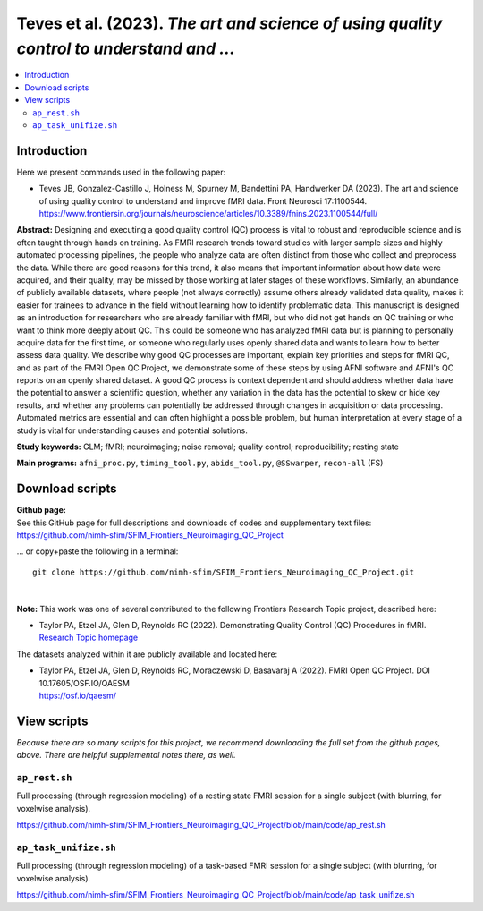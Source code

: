 .. _codex_fmri_2023_TevesEtal:


**Teves et al. (2023).** *The art and science of using quality control to understand and ...*
****************************************************************************************************************

.. contents:: :local:

.. highlight:: Tcsh

Introduction
============

Here we present commands used in the following paper:

* | Teves JB, Gonzalez-Castillo J, Holness M, Spurney M, Bandettini
    PA, Handwerker DA (2023).  The art and science of using quality
    control to understand and improve fMRI data. Front Neurosci 17:1100544.
  | `<https://www.frontiersin.org/journals/neuroscience/articles/10.3389/fnins.2023.1100544/full/>`_


**Abstract:**  
Designing and executing a good quality control (QC) process is vital
to robust and reproducible science and is often taught through hands
on training. As FMRI research trends toward studies with larger sample
sizes and highly automated processing pipelines, the people who
analyze data are often distinct from those who collect and preprocess
the data. While there are good reasons for this trend, it also means
that important information about how data were acquired, and their
quality, may be missed by those working at later stages of these
workflows. Similarly, an abundance of publicly available datasets,
where people (not always correctly) assume others already validated
data quality, makes it easier for trainees to advance in the field
without learning how to identify problematic data. This manuscript is
designed as an introduction for researchers who are already familiar
with fMRI, but who did not get hands on QC training or who want to
think more deeply about QC. This could be someone who has analyzed
fMRI data but is planning to personally acquire data for the first
time, or someone who regularly uses openly shared data and wants to
learn how to better assess data quality. We describe why good QC
processes are important, explain key priorities and steps for fMRI QC,
and as part of the FMRI Open QC Project, we demonstrate some of these
steps by using AFNI software and AFNI's QC reports on an openly shared
dataset. A good QC process is context dependent and should address
whether data have the potential to answer a scientific question,
whether any variation in the data has the potential to skew or hide
key results, and whether any problems can potentially be addressed
through changes in acquisition or data processing. Automated metrics
are essential and can often highlight a possible problem, but human
interpretation at every stage of a study is vital for understanding
causes and potential solutions.

**Study keywords:** 
GLM; fMRI; neuroimaging; noise removal; quality control; 
reproducibility; resting state


**Main programs:** 
``afni_proc.py``, ``timing_tool.py``, 
``abids_tool.py``, 
``@SSwarper``, ``recon-all`` (FS)


Download scripts
================

| **Github page:**
| See this GitHub page for full descriptions and downloads 
  of codes and supplementary text files:
| `<https://github.com/nimh-sfim/SFIM_Frontiers_Neuroimaging_QC_Project>`_
 
\... or copy+paste the following in a terminal::

  git clone https://github.com/nimh-sfim/SFIM_Frontiers_Neuroimaging_QC_Project.git
  
|

**Note:** This work was one of several contributed to the following
Frontiers Research Topic project, described here:

* | Taylor PA, Etzel JA, Glen D, Reynolds RC (2022).  Demonstrating
    Quality Control (QC) Procedures in fMRI.
  | `Research Topic homepage <https://www.frontiersin.org/research-topics/33922/demonstrating-quality-control-qc-procedures-in-fmri>`_

The datasets analyzed within it are publicly available and located
here:

* | Taylor PA, Etzel JA, Glen D, Reynolds RC, Moraczewski D, Basavaraj
    A (2022). FMRI Open QC Project.  DOI 10.17605/OSF.IO/QAESM 
  | `<https://osf.io/qaesm/>`_


View scripts
============

*Because there are so many scripts for this project, we recommend
downloading the full set from the github pages, above.  There are
helpful supplemental notes there, as well.*


``ap_rest.sh``
-------------------------------------------

Full processing (through regression modeling) of a resting state FMRI
session for a single subject (with blurring, for voxelwise analysis).

`<https://github.com/nimh-sfim/SFIM_Frontiers_Neuroimaging_QC_Project/blob/main/code/ap_rest.sh>`_

``ap_task_unifize.sh``
-------------------------------------------

Full processing (through regression modeling) of a task-based FMRI
session for a single subject (with blurring, for voxelwise analysis).

`<https://github.com/nimh-sfim/SFIM_Frontiers_Neuroimaging_QC_Project/blob/main/code/ap_task_unifize.sh>`_

